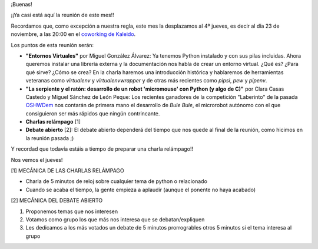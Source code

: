 .. title: Reunión del Grupo el 23/11/2017
.. slug: reunion-del-grupo-el-23112017
.. date: 2017-11-15 14:25:12 UTC+01:00
.. tags: 
.. category: 
.. link: 
.. description: 
.. type: text
.. author: Python Vigo

¡Buenas!


¡¡Ya casi está aquí la reunión de este mes!!

Recordamos que, como excepción a nuestra regla, este mes la desplazamos al 4º jueves,
es decir al día 23 de noviembre, a las 20:00 en el `coworking de Kaleido <http://www.kaleidocoworking.com/>`_.

Los puntos de esta reuníón serán:

* **"Entornos Virtuales"** por Miguel González Álvarez:
  Ya tenemos Python instalado y con sus pilas incluidas. Ahora queremos instalar
  una librería externa y la documentación nos habla de crear un entorno virtual.
  ¿Qué es? ¿Para qué sirve? ¿Cómo se crea? En la charla haremos una introducción histórica
  y hablaremos de herramientas veteranas como *virtualenv* y *virtualenvwrapper* y de otras más
  recientes como *pipsi*, *pew* y *pipenv*.
* **"La serpiente y el ratón: desarrollo de un robot 'micromouse' con Python (y algo de C)"** por
  Clara Casas Castedo y Miguel Sánchez de León Peque:
  Los recientes ganadores de la competición "Laberinto" de la pasada `OSHWDem <https://oshwdem.org/competiciones-2017/>`_
  nos contarán de primera mano el desarrollo de *Bule Bule*, el microrobot autónomo con el que consiguieron ser más rápidos
  que ningún contrincante.
* **Charlas relámpago** [1]
* **Debate abierto** [2]:
  El debate abierto dependerá del tiempo que nos quede al final de la reunión, como hicimos en la reunión pasada ;)

Y recordad que todavía estáis a tiempo de preparar una charla relámpago!!

Nos vemos el jueves!

[1] MECÁNICA DE LAS CHARLAS RELÁMPAGO

* Charla de 5 minutos de reloj sobre cualquier tema de python o relacionado
* Cuando se acaba el tiempo, la gente empieza a aplaudir (aunque el ponente no haya acabado)

[2] MECÁNICA DEL DEBATE ABIERTO

1. Proponemos temas que nos interesen
2. Votamos como grupo los que más nos interesa que se debatan/expliquen
3. Les dedicamos a los más votados un debate de 5 minutos prorrogrables otros 5 minutos si el tema interesa al grupo

.. image:: /ubicacionkaleidocoworking.png
